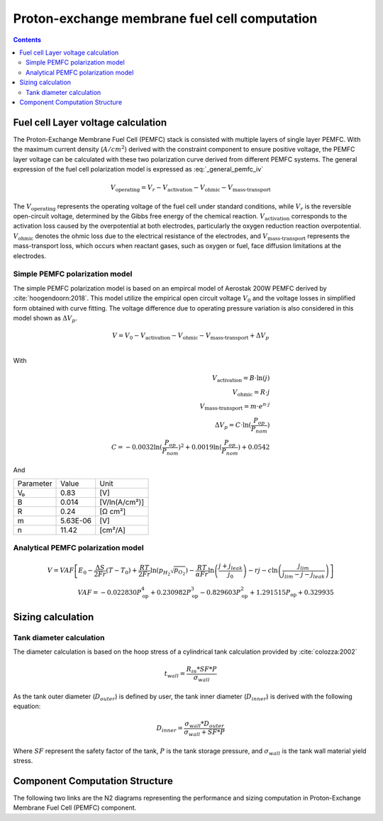 .. _models-pemfc:

==============================================
Proton-exchange membrane fuel cell computation
==============================================

.. contents::

***********************************
Fuel cell Layer voltage calculation
***********************************
The Proton-Exchange Membrane Fuel Cell (PEMFC) stack is consisted with multiple layers of single layer PEMFC. With the
maximum current density (:math:`A/cm^2`) derived with the constraint component to ensure positive voltage, the PEMFC
layer voltage can be calculated with these two polarization curve derived from different PEMFC systems. The general
expression of the fuel cell polarization model is expressed as :eq:`_general_pemfc_iv`

.. _general_pemfc_iv:
.. math::

   V_{\text{operating}} = V_r - V_{\text{activation}} - V_{\text{ohmic}} - V_{\text{mass-transport}}

The :math:`V_{\text{operating}}` represents the operating voltage of the fuel cell under standard conditions, while
:math:`V_r` is the reversible open-circuit voltage, determined by the Gibbs free energy of the chemical reaction.
:math:`V_{\text{activation}}` corresponds to the activation loss caused by the overpotential at both electrodes,
particularly the oxygen reduction reaction overpotential. :math:`V_{\text{ohmic}}` denotes the ohmic loss due to the
electrical resistance of the electrodes, and :math:`V_{\text{mass-transport}}` represents the mass-transport loss, which
occurs when reactant gases, such as oxygen or fuel, face diffusion limitations at the electrodes.

Simple PEMFC polarization model
===============================
The simple PEMFC polarization model is based on an empircal model of Aerostak 200W PEMFC derived by
:cite:`hoogendoorn:2018`. This model utilize the empirical open circuit voltage :math:`V_0` and the voltage losses in
simplified form obtained with curve fitting. The voltage difference due to operating pressure variation is also
considered in this model shown as :math:`\Delta V_p`.

.. math::
    V = V_0 - V_{\text{activation}} - V_{\text{ohmic}} - V_{\text{mass-transport}} + \Delta V_p \\

With

.. math::
    V_{\text{activation}} = B \cdot \ln{(j)} \\
    V_{\text{ohmic}} =  R \cdot j \\
    V_{\text{mass-transport}} =  m \cdot e^{n \cdot j} \\
    \Delta V_p = C \cdot \ln{(\frac{P_{op}}{P_{nom}})} \\
    C = -0.0032  \ln{(\frac{P_{op}}{P_{nom}})} ^ 2 + 0.0019 \ln{(\frac{P_{op}}{P_{nom}})} + 0.0542

And

.. raw:: html

   <div align="center">

+------------+-----------+----------------+
| Parameter  | Value     | Unit           |
+------------+-----------+----------------+
| V₀         | 0.83      | [V]            |
+------------+-----------+----------------+
| B          | 0.014     | [V/ln(A/cm²)]  |
+------------+-----------+----------------+
| R          | 0.24      | [Ω cm²]        |
+------------+-----------+----------------+
| m          | 5.63E-06  | [V]            |
+------------+-----------+----------------+
| n          | 11.42     | [cm²/A]        |
+------------+-----------+----------------+

.. raw:: html

   </div>

Analytical PEMFC polarization model
===================================

.. math::
    V = VAF \left[ E_0 - \frac{\Delta S}{2Fr}(T - T_0) + \frac{RT}{2Fr} \ln \left( p_{H_2} \sqrt{p_{O_2}} \right) -
    \frac{RT}{\alpha Fr} \ln \left( \frac{j + j_{leak}}{j_0} \right) - rj
    - c \ln \left( \frac{j_{lim}}{j_{lim} - j - j_{leak}} \right) \right] \\
    VAF = -0.022830 P_{\text{op}}^4 + 0.230982 P_{\text{op}}^3
        - 0.829603 P_{\text{op}}^2 + 1.291515 P_{\text{op}} + 0.329935


******************************
Sizing calculation
******************************

Tank diameter calculation
=========================


The diameter calculation is based on the hoop stress of a cylindrical tank calculation provided by :cite:`colozza:2002`

.. math::

   t_{wall} = \frac {R_{in} * SF*P}{\sigma_{wall}}

As the tank outer diameter (:math:`D_{outer}`) is defined by user, the tank inner diameter (:math:`D_{inner}`) is derived
with the following equation:

.. math::

    D_{inner} = \frac{\sigma_{wall} * D_{outer}}{\sigma_{wall}+ SF*P}

Where :math:`SF` represent the safety factor of the tank,  :math:`P` is the tank storage pressure, and :math:`\sigma_{wall}` is the tank wall material yield stress.



*******************************
Component Computation Structure
*******************************
The following two links are the N2 diagrams representing the performance and sizing computation
in Proton-Exchange Membrane Fuel Cell (PEMFC) component.

.. raw:: html

   <a href="../../../../../../../n2/n2_performance_pemfc.html" target="_blank">PEMFC performance N2 diagram</a><br>
   <a href="../../../../../../../n2/n2_sizing_pemfc.html" target="_blank">PEMFC sizing N2 diagram</a>





